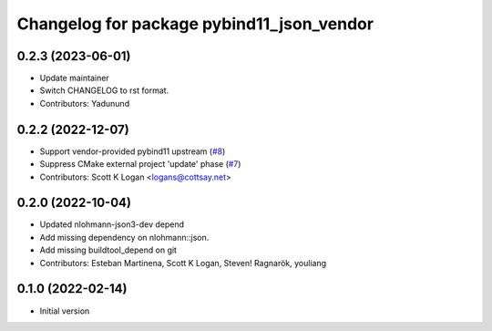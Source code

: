 ^^^^^^^^^^^^^^^^^^^^^^^^^^^^^^^^^^^^^^^^^^
Changelog for package pybind11_json_vendor
^^^^^^^^^^^^^^^^^^^^^^^^^^^^^^^^^^^^^^^^^^

0.2.3 (2023-06-01)
------------------
* Update maintainer
* Switch CHANGELOG to rst format.
* Contributors: Yadunund

0.2.2 (2022-12-07)
------------------
* Support vendor-provided pybind11 upstream (`#8 <https://github.com/open-rmf/pybind11_json_vendor/pull/8>`_)
* Suppress CMake external project 'update' phase (`#7 <https://github.com/open-rmf/pybind11_json_vendor/pull/7>`_)
* Contributors: Scott K Logan <logans@cottsay.net>

0.2.0 (2022-10-04)
-----------
* Updated nlohmann-json3-dev depend
* Add missing dependency on nlohmann::json.
* Add missing buildtool_depend on git
* Contributors: Esteban Martinena, Scott K Logan, Steven! Ragnarök, youliang

0.1.0 (2022-02-14)
------------------
* Initial version
